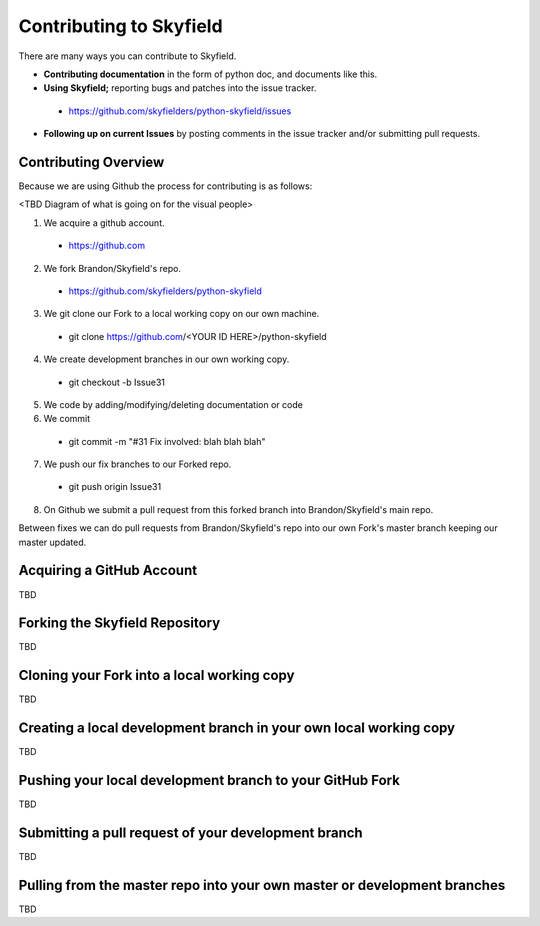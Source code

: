 
====================================
 Contributing to Skyfield
====================================

There are many ways you can contribute to Skyfield.  

* **Contributing documentation** in the form of python doc, and documents like this.
* **Using Skyfield;** reporting bugs and patches into the issue tracker.  
 * https://github.com/skyfielders/python-skyfield/issues
* **Following up on current Issues** by posting comments in the issue tracker and/or submitting pull requests.

Contributing Overview
---------------------

Because we are using Github the process for contributing is as follows:

<TBD Diagram of what is going on for the visual people>

1. We acquire a github account. 
 * https://github.com
2. We fork Brandon/Skyfield's repo. 
 * https://github.com/skyfielders/python-skyfield
3. We git clone our Fork to a local working copy on our own machine. 
 * git clone https://github.com/<YOUR ID HERE>/python-skyfield
4. We create development branches in our own working copy. 
 * git checkout -b Issue31
5. We code by adding/modifying/deleting documentation or code
6. We commit 
 * git commit -m "#31 Fix involved: blah blah blah"
7. We push our fix branches to our Forked repo. 
 * git push origin Issue31
8. On Github we submit a pull request from this forked branch into Brandon/Skyfield's main repo.

Between fixes we can do pull requests from Brandon/Skyfield's repo into our own Fork's master branch keeping our master updated.

Acquiring a GitHub Account
--------------------------

TBD

Forking the Skyfield Repository
-------------------------------

TBD

Cloning your Fork into a local working copy
-------------------------------------------

TBD

Creating a local development branch in your own local working copy
------------------------------------------------------------------

TBD

Pushing your local development branch to your GitHub Fork
----------------------------------------------------------

TBD

Submitting a pull request of your development branch
----------------------------------------------------

TBD

Pulling from the master repo into your own master or development branches
-------------------------------------------------------------------------

TBD
